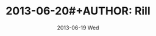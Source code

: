 #+TITLE:     2013-06-20#+AUTHOR:    Rill
#+EMAIL:     rill@Arch-Pi
#+DATE:      2013-06-19 Wed
#+DESCRIPTION:The Export Options Template
#+KEYWORDS:org, template, export, html, emacspeak, Raspberry Pi
#+LANGUAGE:  en
#+OPTIONS:   H:3 num:nil toc:nil \n:nil @:nil ::nil |:t ^:nil -:nil f:t *:t <:nil
#+OPTIONS:   TeX:t LaTeX:nil skip:nil d:nil todo:nil pri:nil tags:not-in-toc
#+INFOJS_OPT: view:nil toc:nil ltoc:nil mouse:underline buttons:0 path:http://orgmode.org/org-info.js
#+EXPORT_SELECT_TAGS: export
#+EXPORT_EXCLUDE_TAGS: noexport
#+LINK_UP:   
#+LINK_HOME: 
#+XSLT:

